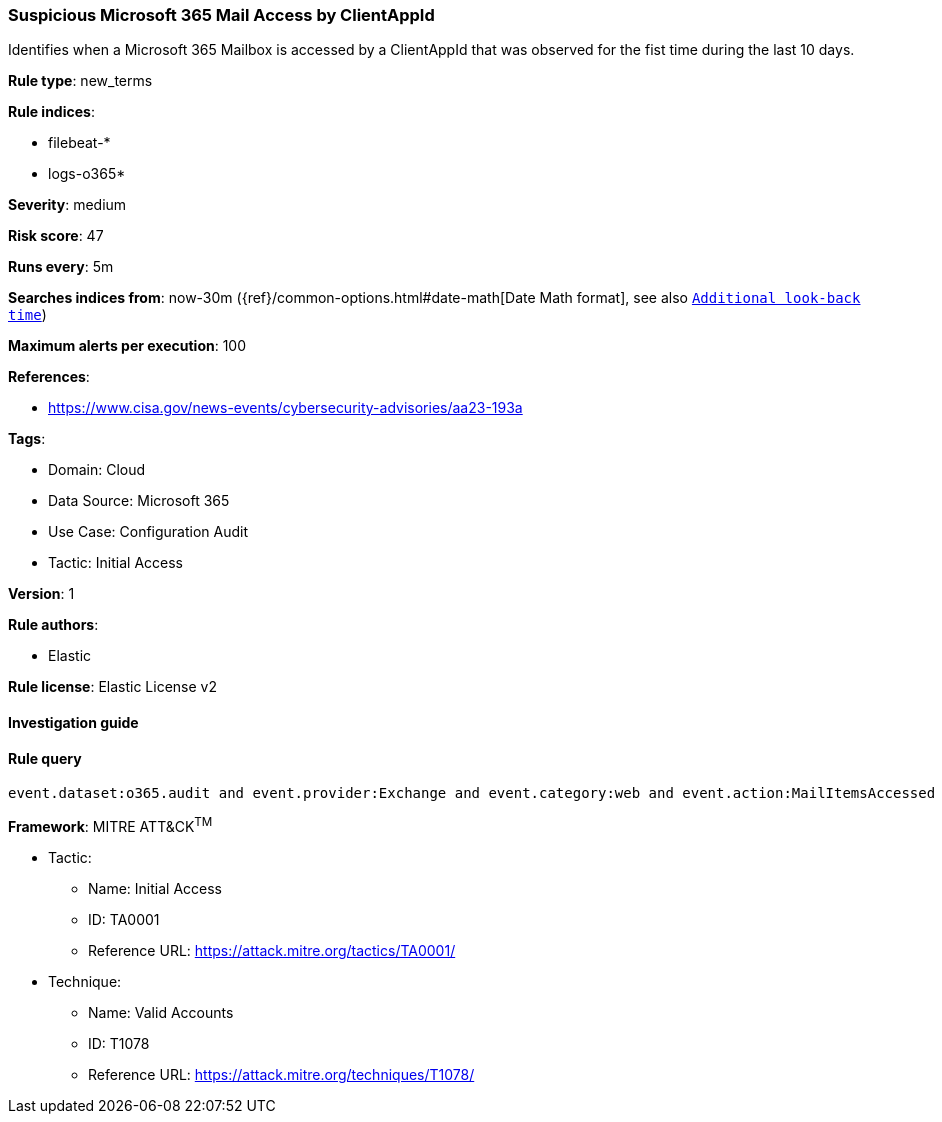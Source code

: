 [[suspicious-microsoft-365-mail-access-by-clientappid]]
=== Suspicious Microsoft 365 Mail Access by ClientAppId

Identifies when a Microsoft 365 Mailbox is accessed by a ClientAppId that was observed for the fist time during the last 10 days.

*Rule type*: new_terms

*Rule indices*: 

* filebeat-*
* logs-o365*

*Severity*: medium

*Risk score*: 47

*Runs every*: 5m

*Searches indices from*: now-30m ({ref}/common-options.html#date-math[Date Math format], see also <<rule-schedule, `Additional look-back time`>>)

*Maximum alerts per execution*: 100

*References*: 

* https://www.cisa.gov/news-events/cybersecurity-advisories/aa23-193a

*Tags*: 

* Domain: Cloud
* Data Source: Microsoft 365
* Use Case: Configuration Audit
* Tactic: Initial Access

*Version*: 1

*Rule authors*: 

* Elastic

*Rule license*: Elastic License v2


==== Investigation guide


[source, markdown]
----------------------------------

----------------------------------

==== Rule query


[source, js]
----------------------------------
event.dataset:o365.audit and event.provider:Exchange and event.category:web and event.action:MailItemsAccessed and event.outcome:success

----------------------------------

*Framework*: MITRE ATT&CK^TM^

* Tactic:
** Name: Initial Access
** ID: TA0001
** Reference URL: https://attack.mitre.org/tactics/TA0001/
* Technique:
** Name: Valid Accounts
** ID: T1078
** Reference URL: https://attack.mitre.org/techniques/T1078/
